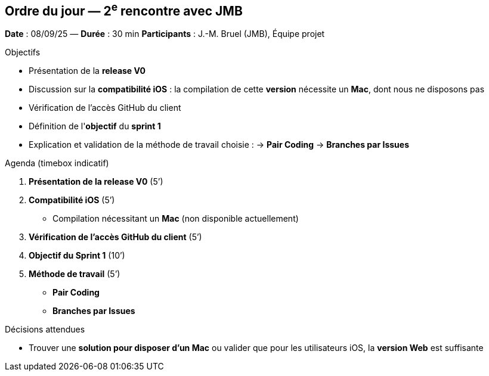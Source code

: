 == Ordre du jour — 2^e^ rencontre avec JMB

*Date* : 08/09/25 — *Durée* : 30 min  
*Participants* : J.-M. Bruel (JMB), Équipe projet

.Objectifs
- Présentation de la **release V0**
- Discussion sur la **compatibilité iOS** : la compilation de cette **version** nécessite un **Mac**, dont nous ne disposons pas
- Vérification de l'accès GitHub du client
- Définition de l'**objectif** du **sprint 1**
- Explication et validation de la méthode de travail choisie :  
  → **Pair Coding**  
  → **Branches par Issues**

.Agenda (timebox indicatif)
1. **Présentation de la release V0** (5’)
2. **Compatibilité iOS** (5’)  
   - Compilation nécessitant un **Mac** (non disponible actuellement)
3. **Vérification de l'accès GitHub du client** (5’)
4. **Objectif du Sprint 1** (10’)
5. **Méthode de travail** (5’)  
   - **Pair Coding**  
   - **Branches par Issues**

.Décisions attendues
- Trouver une **solution pour disposer d’un Mac**  
  ou valider que pour les utilisateurs iOS, la **version Web** est suffisante
